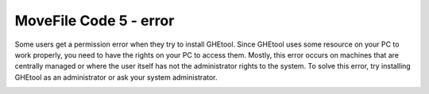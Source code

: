 MoveFile Code 5 - error
#######################

Some users get a permission error when they try to install GHEtool.
Since GHEtool uses some resource on your PC to work properly, you need to have the rights on your PC to access them.
Mostly, this error occurs on machines that are centrally managed or where the user itself has not the administrator rights to the system.
To solve this error, try installing GHEtool as an administrator or ask your system administrator.

.. image:: Figures/winerror.png
  :alt: MoveFile code 5 - error